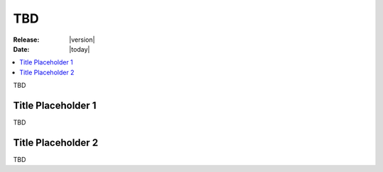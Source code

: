 .. _devguide-tbd:

=====
 TBD
=====

:Release: |version|
:Date: |today|

.. contents::
    :local:
    :depth: 1

TBD

Title Placeholder 1
===================

.. versionadded:: 1.0.0

TBD

Title Placeholder 2
===================

.. versionadded:: 1.0.0

TBD
